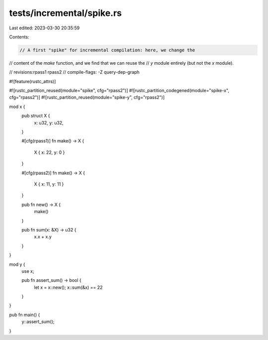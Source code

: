 tests/incremental/spike.rs
==========================

Last edited: 2023-03-30 20:35:59

Contents:

.. code-block:: rs

    // A first "spike" for incremental compilation: here, we change the
// content of the `make` function, and we find that we can reuse the
// `y` module entirely (but not the `x` module).

// revisions:rpass1 rpass2
// compile-flags: -Z query-dep-graph

#![feature(rustc_attrs)]

#![rustc_partition_reused(module="spike", cfg="rpass2")]
#![rustc_partition_codegened(module="spike-x", cfg="rpass2")]
#![rustc_partition_reused(module="spike-y", cfg="rpass2")]

mod x {
    pub struct X {
        x: u32, y: u32,
    }

    #[cfg(rpass1)]
    fn make() -> X {
        X { x: 22, y: 0 }
    }

    #[cfg(rpass2)]
    fn make() -> X {
        X { x: 11, y: 11 }
    }

    pub fn new() -> X {
        make()
    }

    pub fn sum(x: &X) -> u32 {
        x.x + x.y
    }
}

mod y {
    use x;

    pub fn assert_sum() -> bool {
        let x = x::new();
        x::sum(&x) == 22
    }
}

pub fn main() {
    y::assert_sum();
}


